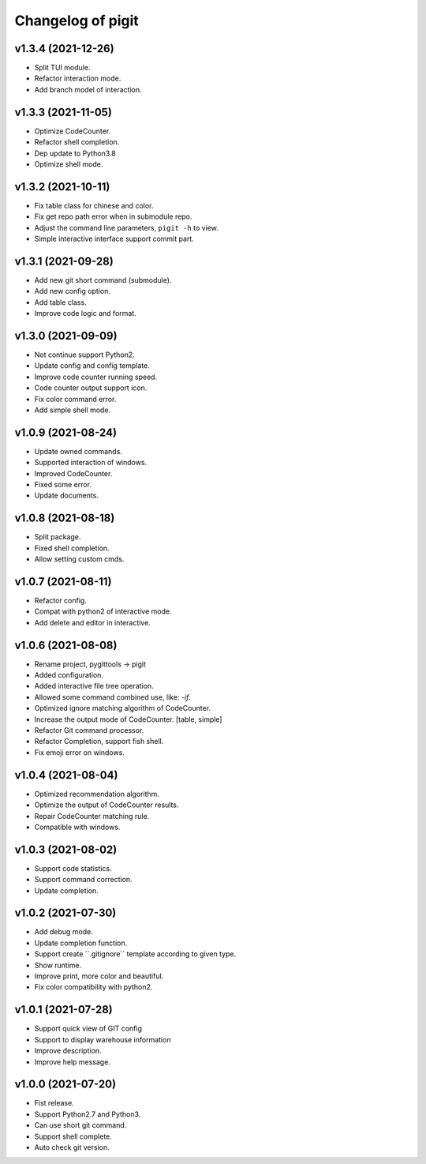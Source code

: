 ^^^^^^^^^^^^^^^^^^^^^^^^
Changelog of pigit
^^^^^^^^^^^^^^^^^^^^^^^^

v1.3.4 (2021-12-26)
----------
- Split TUI module.
- Refactor interaction mode.
- Add branch model of interaction.

v1.3.3 (2021-11-05)
----------
- Optimize CodeCounter.
- Refactor shell completion.
- Dep update to Python3.8
- Optimize shell mode.

v1.3.2 (2021-10-11)
----------
- Fix table class for chinese and color.
- Fix get repo path error when in submodule repo.
- Adjust the command line parameters, ``pigit -h`` to view.
- Simple interactive interface support commit part.

v1.3.1 (2021-09-28)
----------
- Add new git short command (submodule).
- Add new config option.
- Add table class.
- Improve code logic and format.

v1.3.0 (2021-09-09)
----------
- Not continue support Python2.
- Update config and config template.
- Improve code counter running speed.
- Code counter output support icon.
- Fix color command error.
- Add simple shell mode.

v1.0.9 (2021-08-24)
----------
- Update owned commands.
- Supported interaction of windows.
- Improved CodeCounter.
- Fixed some error.
- Update documents.

v1.0.8 (2021-08-18)
----------
- Split package.
- Fixed shell completion.
- Allow setting custom cmds.

v1.0.7 (2021-08-11)
----------
- Refactor config.
- Compat with python2 of interactive mode.
- Add delete and editor in interactive.

v1.0.6 (2021-08-08)
----------
- Rename project, pygittools -> pigit
- Added configuration.
- Added interactive file tree operation.
- Allowed some command combined use, like: `-if`.
- Optimized ignore matching algorithm of CodeCounter.
- Increase the output mode of CodeCounter. [table, simple]
- Refactor Git command processor.
- Refactor Completion, support fish shell.
- Fix emoji error on windows.

v1.0.4 (2021-08-04)
----------
- Optimized recommendation algorithm.
- Optimize the output of CodeCounter results.
- Repair CodeCounter matching rule.
- Compatible with windows.

v1.0.3 (2021-08-02)
----------
- Support code statistics.
- Support command correction.
- Update completion.

v1.0.2 (2021-07-30)
----------
- Add debug mode.
- Update completion function.
- Support create \``.gitignore`\` template according to given type.
- Show runtime.
- Improve print, more color and beautiful.
- Fix color compatibility with python2.

v1.0.1 (2021-07-28)
----------
- Support quick view of GIT config
- Support to display warehouse information
- Improve description.
- Improve help message.

v1.0.0 (2021-07-20)
----------
- Fist release.
- Support Python2.7 and Python3.
- Can use short git command.
- Support shell complete.
- Auto check git version.
